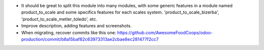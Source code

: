 * It should be great to split this module into many modules, with some generic
  features in a module named product_to_scale and some specifics features
  for each scales system. 'product_to_scale_bizerba',
  'product_to_scale_metler_toledo', etc.

* Improve description, adding features and screenshots.

* When migrating, recover commits like this one:
  https://github.com/AwesomeFoodCoops/odoo-production/commit/b8a15baf82c63973313ae2cbae8ec281477f2cc7

